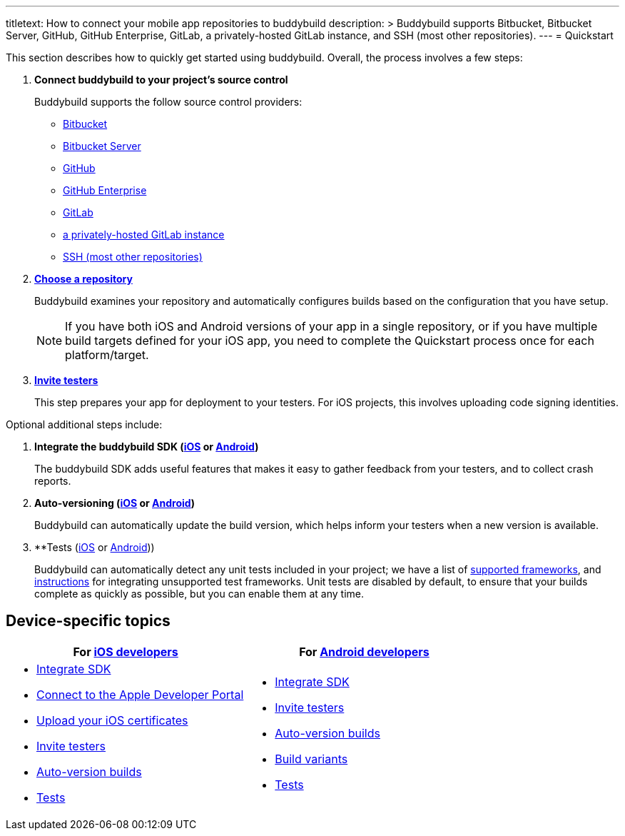 ---
titletext: How to connect your mobile app repositories to buddybuild
description: >
  Buddybuild supports Bitbucket, Bitbucket Server, GitHub, GitHub
  Enterprise, GitLab, a privately-hosted GitLab instance, and SSH (most
  other repositories).
---
= Quickstart

This section describes how to quickly get started using buddybuild.
Overall, the process involves a few steps:


. **Connect buddybuild to your project's source control**
+
Buddybuild supports the follow source control providers:
+
- link:connect/bitbucket.adoc[Bitbucket]
- link:connect/bitbucket_server.adoc[Bitbucket Server]
- link:connect/github.adoc[GitHub]
- link:connect/github_enterprise.adoc[GitHub Enterprise]
- link:connect/gitlab.adoc[GitLab]
- link:connect/gitlab_private.adoc[a privately-hosted GitLab instance]
- link:connect/ssh.adoc[SSH (most other repositories)]

. link:select.adoc[**Choose a repository**]
+
Buddybuild examines your repository and automatically configures builds
based on the configuration that you have setup.
+
[NOTE]
======
If you have both iOS and Android versions of your app in a single
repository, or if you have multiple build targets defined for your iOS
app, you need to complete the Quickstart process once for each
platform/target.
======

. link:ios/invite_testers.adoc[**Invite testers**]
+
This step prepares your app for deployment to your testers. For iOS
projects, this involves uploading code signing identities.

Optional additional steps include:

. **Integrate the buddybuild SDK (link:ios/integrate_sdk.adoc[iOS] or
  link:android/integrate_sdk.adoc[Android])**
+
The buddybuild SDK adds useful features that makes it easy to
gather feedback from your testers, and to collect crash reports.

. **Auto-versioning (link:ios/auto_versioning.adoc[iOS] or
  link:android/auto_versioning.adoc[Android])**
+
Buddybuild can automatically update the build version, which helps
inform your testers when a new version is available.

. **Tests (link:ios/tests.adoc[iOS] or
  link:android/tests.adoc[Android]))
+
Buddybuild can automatically detect any unit tests included in your
project; we have a list of link:../tests/frameworks.adoc[supported
frameworks], and link:../tests/custom.adoc[instructions] for integrating
unsupported test frameworks. Unit tests are disabled by default, to
ensure that your builds complete as quickly as possible, but you can
enable them at any time.


== Device-specific topics

[cols="1a,1a",options="header"]
|===
| For link:ios/README.adoc[iOS developers]
| For link:android/README.adoc[Android developers]

|
- link:ios/integrate_sdk.adoc[Integrate SDK]
- link:ios/apple_developer_portal.adoc[Connect to the Apple Developer
  Portal]
- link:ios/upload_certificates.adoc[Upload your iOS certificates]
- link:ios/invite_testers.adoc[Invite testers]
- link:ios/auto_versioning.adoc[Auto-version builds]
- link:ios/tests.adoc[Tests]

|
- link:android/integrate_sdk.adoc[Integrate SDK]
- link:android/invite_testers.adoc[Invite testers]
- link:android/auto_versioning.adoc[Auto-version builds]
- link:android/build_variants.adoc[Build variants]
- link:android/tests.adoc[Tests]

|===
